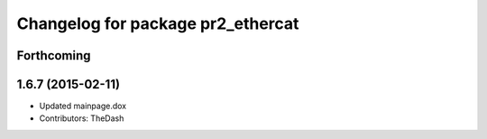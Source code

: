 ^^^^^^^^^^^^^^^^^^^^^^^^^^^^^^^^^^
Changelog for package pr2_ethercat
^^^^^^^^^^^^^^^^^^^^^^^^^^^^^^^^^^

Forthcoming
-----------

1.6.7 (2015-02-11)
------------------
* Updated mainpage.dox
* Contributors: TheDash
